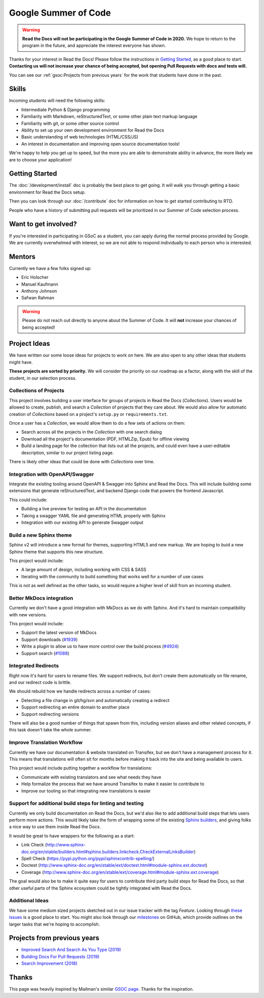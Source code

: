 Google Summer of Code
=====================


.. warning:: **Read the Docs will not be participating in the Google Summer of Code in 2020.**
             We hope to return to the program in the future,
             and appreciate the interest everyone has shown.

Thanks for your interest in Read the Docs!
Please follow the instructions in `Getting Started`_,
as a good place to start.
**Contacting us will not increase your chance of being accepted,
but opening Pull Requests with docs and tests will.**

You can see our :ref:`gsoc:Projects from previous years` for the work that students have done in the past.

Skills
------

Incoming students will need the following skills:

* Intermediate Python & Django programming
* Familiarity with Markdown, reStructuredText, or some other plain text markup language
* Familiarity with git, or some other source control
* Ability to set up your own development environment for Read the Docs
* Basic understanding of web technologies (HTML/CSS/JS)
* An interest in documentation and improving open source documentation tools!

We're happy to help you get up to speed,
but the more you are able to demonstrate ability in advance,
the more likely we are to choose your application!

Getting Started
---------------

The :doc:`/development/install` doc is probably the best place to get going.
It will walk you through getting a basic environment for Read the Docs setup.

Then you can look through our :doc:`/contribute` doc for information on how to get started contributing to RTD.

People who have a history of submitting pull requests will be prioritized in our Summer of Code selection process.

Want to get involved?
---------------------

If you're interested in participating in GSoC as a student, you can apply during the normal process provided by Google. We are currently overwhelmed with interest, so we are not able to respond individually to each person who is interested.

Mentors
-------

Currently we have a few folks signed up:

* Eric Holscher
* Manuel Kaufmann
* Anthony Johnson
* Safwan Rahman

.. warning:: Please do not reach out directly to anyone about the Summer of Code.
             It will **not** increase your chances of being accepted!

Project Ideas
-------------

We have written our some loose ideas for projects to work on here.
We are also open to any other ideas that students might have.

**These projects are sorted by priority.**
We will consider the priority on our roadmap as a factor,
along with the skill of the student,
in our selection process.

Collections of Projects
~~~~~~~~~~~~~~~~~~~~~~~

This project involves building a user interface for groups of projects in Read the Docs (`Collections`).
Users would be allowed to create, publish, and search a `Collection` of projects that they care about.
We would also allow for automatic creation of `Collections` based on a project's ``setup.py`` or ``requirements.txt``.

Once a user has a `Collection`,
we would allow them to do a few sets of actions on them:

* Search across all the projects in the `Collection` with one search dialog
* Download all the project's documentation (PDF, HTMLZip, Epub) for offline viewing
* Build a landing page for the collection that lists out all the projects, and could even have a user-editable description, similar to our project listing page.

There is likely other ideas that could be done with `Collections` over time.

Integration with OpenAPI/Swagger
~~~~~~~~~~~~~~~~~~~~~~~~~~~~~~~~

Integrate the existing tooling around OpenAPI & Swagger into Sphinx and Read the Docs.
This will include building some extensions that generate reStructuredText,
and backend Django code that powers the frontend Javascript.

This could include:

* Building a live preview for testing an API in the documentation
* Taking a swagger YAML file and generating HTML properly with Sphinx
* Integration with our existing API to generate Swagger output

Build a new Sphinx theme
~~~~~~~~~~~~~~~~~~~~~~~~

Sphinx v2 will introduce a new format for themes,
supporting HTML5 and new markup.
We are hoping to buid a new Sphinx theme that supports this new structure.

This project would include:

* A large amount of design, including working with CSS & SASS
* Iterating with the community to build something that works well for a number of use cases

This is not as well defined as the other tasks,
so would require a higher level of skill from an incoming student.

Better MkDocs integration
~~~~~~~~~~~~~~~~~~~~~~~~~

Currently we don't have a good integration with MkDocs as we do with Sphinx.
And it's hard to maintain compatibility with new versions.

This project would include:

* Support the latest version of MkDocs
* Support downloads (`#1939`_)
* Write a plugin to allow us to have more control over the build process (`#4924`_)
* Support search (`#1088`_)

.. _#1939: https://github.com/readthedocs/readthedocs.org/issues/1939
.. _#4924: https://github.com/readthedocs/readthedocs.org/issues/4924
.. _#1088: https://github.com/readthedocs/readthedocs.org/issues/1088

Integrated Redirects
~~~~~~~~~~~~~~~~~~~~

Right now it's hard for users to rename files.
We support redirects,
but don't create them automatically on file rename,
and our redirect code is brittle.

We should rebuild how we handle redirects across a number of cases:

* Detecting a file change in git/hg/svn and automatically creating a redirect
* Support redirecting an entire domain to another place
* Support redirecting versions

There will also be a good number of things that spawn from this, including version aliases and other related concepts, if this task doesn't take the whole summer.

Improve Translation Workflow
~~~~~~~~~~~~~~~~~~~~~~~~~~~~

Currently we have our documentation & website translated on Transifex,
but we don't have a management process for it.
This means that translations will often sit for months before making it back into the site and being available to users.

This project would include putting together a workflow for translations:

* Communicate with existing translators and see what needs they have
* Help formalize the process that we have around Transifex to make it easier to contribute to
* Improve our tooling so that integrating new translations is easier

Support for additional build steps for linting and testing
~~~~~~~~~~~~~~~~~~~~~~~~~~~~~~~~~~~~~~~~~~~~~~~~~~~~~~~~~~

Currently we only build documentation on Read the Docs,
but we'd also like to add additional build steps that lets users perform more actions.
This would likely take the form of wrapping some of the existing `Sphinx builders <http://www.sphinx-doc.org/en/stable/builders.html>`_,
and giving folks a nice way to use them inside Read the Docs.

It would be great to have wrappers for the following as a start:

* Link Check (http://www.sphinx-doc.org/en/stable/builders.html#sphinx.builders.linkcheck.CheckExternalLinksBuilder)
* Spell Check (https://pypi.python.org/pypi/sphinxcontrib-spelling/)
* Doctest (http://www.sphinx-doc.org/en/stable/ext/doctest.html#module-sphinx.ext.doctest)
* Coverage (http://www.sphinx-doc.org/en/stable/ext/coverage.html#module-sphinx.ext.coverage)

The goal would also be to make it quite easy for users to contribute third party build steps for Read the Docs,
so that other useful parts of the Sphinx ecosystem could be tightly integrated with Read the Docs.

Additional Ideas
~~~~~~~~~~~~~~~~

We have some medium sized projects sketched out in our issue tracker with the tag *Feature*.
Looking through `these issues`_ is a good place to start.
You might also look through our `milestones`_ on GitHub,
which provide outlines on the larger tasks that we're hoping to accomplish.

.. _these issues: https://github.com/readthedocs/readthedocs.org/issues?direction=desc&labels=Feature&page=1&sort=updated&state=open
.. _milestones: https://github.com/readthedocs/readthedocs.org/milestones

Projects from previous years
----------------------------

* `Improved Search And Search As You Type (2019) <https://blog.readthedocs.com/improved-search-and-search-as-you-type/>`_
* `Building Docs For Pull Requests (2019) <https://blog.readthedocs.com/building-docs-for-pull-requests/>`_
* `Search Improvement (2018) <https://blog.readthedocs.com/search-improvements/>`_

Thanks
------

This page was heavily inspired by Mailman's similar `GSOC page`_.
Thanks for the inspiration.

.. _GSOC page: https://wiki.list.org/DEV/Google%20Summer%20of%20Code%202014
